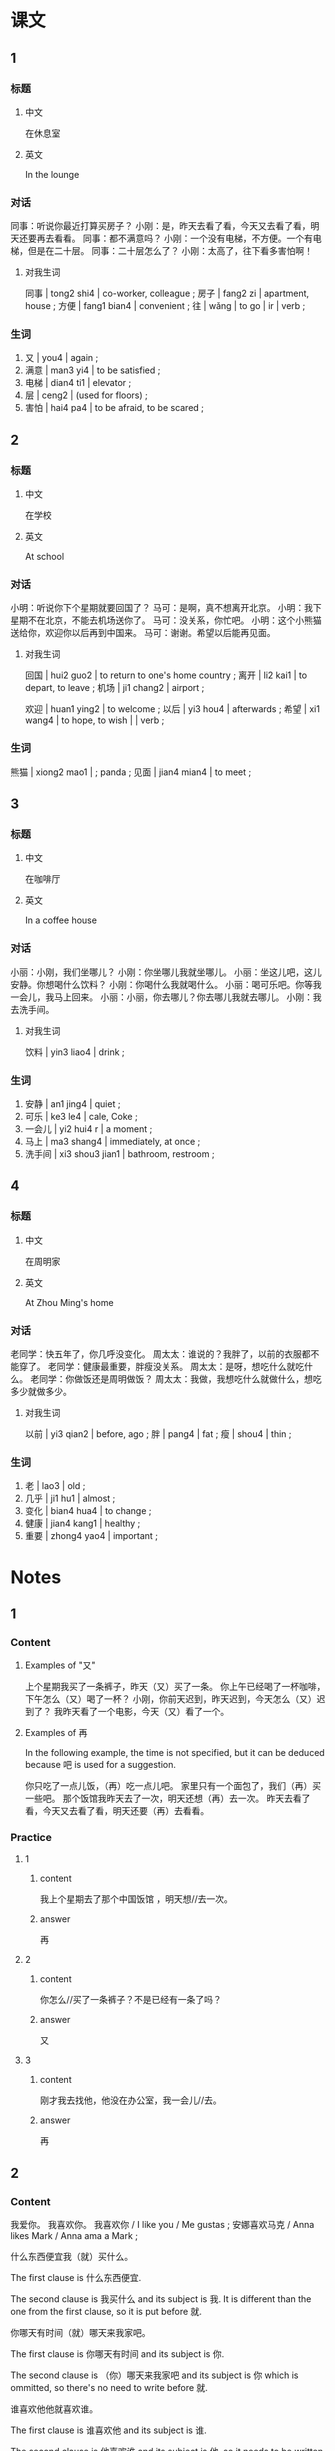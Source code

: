:PROPERTIES:
:CREATED: [2022-05-19 17:52:47 -05]
:END:

* 课文
:PROPERTIES:
:CREATED: [2022-05-19 17:52:49 -05]
:END:

** 1
:PROPERTIES:
:CREATED: [2022-05-19 17:52:52 -05]
:ID: 8a0ee7e3-6b44-402d-bc13-c90541b362fd
:END:

*** 标题

**** 中文

在休息室

**** 英文

In the lounge

*** 对话

同事：听说你最近打算买房子？
小刚：是，昨天去看了看，今天又去看了看，明天还要再去看看。
同事：都不满意吗？
小刚：一个没有电梯，不方便。一个有电梯，但是在二十层。
同事：二十层怎么了？
小刚：太高了，往下看多害怕啊！

**** 对我生词

同事 | tong2 shi4 | co-worker, colleague ;
房子 | fang2 zi | apartment, house ;
方便 | fang1 bian4 | convenient ;
往 | wǎng | to go | ir | verb ;

*** 生词

1. 又 | you4 | again ;
2. 满意 | man3 yi4 | to be satisfied ;
3. 电梯 | dian4 ti1 | elevator ;
4. 层 | ceng2 | (used for floors) ;
5. 害怕 | hai4 pa4 | to be afraid, to be scared ;

** 2
:PROPERTIES:
:CREATED: [2022-05-19 18:04:43 -05]
:ID: c14c00c7-d186-400c-bf85-4d4cedd6fd86
:END:

*** 标题

**** 中文

在学校

**** 英文

At school

*** 对话

小明：听说你下个星期就要回国了？
马可：是啊，真不想离开北京。
小明：我下星期不在北京，不能去机场送你了。
马可：没关系，你忙吧。
小明：这个小熊猫送给你，欢迎你以后再到中国来。
马可：谢谢。希望以后能再见面。

**** 对我生词

回国 | hui2 guo2 | to return to one's home country ;
离开 | li2 kai1 | to depart, to leave ;
机场 | ji1 chang2 | airport ;

欢迎 | huan1 ying2 | to welcome ;
以后 | yi3 hou4 | afterwards ;
希望 | xi1 wang4 | to hope, to wish | | verb ;

*** 生词

熊猫 | xiong2 mao1 | ; panda ;
见面 | jian4 mian4 | to meet ;

** 3
:PROPERTIES:
:CREATED: [2022-05-19 20:47:26 -05]
:ID: bfbe9d41-f2be-4aa3-bb05-232765e25d1a
:END:

*** 标题

**** 中文

在咖啡厅

**** 英文

In a coffee house

*** 对话

小丽：小刚，我们坐哪儿？
小刚：你坐哪儿我就坐哪儿。
小丽：坐这儿吧，这儿安静。你想喝什么饮料？
小刚：你喝什么我就喝什么。
小丽：喝可乐吧。你等我一会儿，我马上回来。
小丽：小丽，你去哪儿？你去哪儿我就去哪儿。
小刚：我去洗手间。

**** 对我生词

饮料 | yin3 liao4 | drink ;

*** 生词

8. 安静 | an1 jing4 | quiet ;
9. 可乐 | ke3 le4 | cale, Coke ;
10. 一会儿 | yi2 hui4 r | a moment ;
11. 马上 | ma3 shang4 | immediately, at once ;
12. 洗手间 | xi3 shou3 jian1 | bathroom, restroom ;

** 4
:PROPERTIES:
:CREATED: [2022-05-19 20:58:59 -05]
:ID: faaeba48-e4f2-4047-a5ea-952a554d8bc3
:END:

*** 标题

**** 中文

在周明家

**** 英文

At Zhou Ming's home

*** 对话

老同学：快五年了，你几呼没变化。
周太太：谁说的？我胖了，以前的衣服都不能穿了。
老同学：健康最重要，胖瘦没关系。
周太太：是呀，想吃什么就吃什么。
老同学：你做饭还是周明做饭？
周太太：我做，我想吃什么就做什么，想吃多少就做多少。

**** 对我生词

以前 | yi3 qian2 | before, ago ;
胖 | pang4 | fat ;
瘦 | shou4 | thin ;

*** 生词

13. 老 | lao3 | old ;
14. 几乎 | ji1 hu1 | almost ;
15. 变化 | bian4 hua4 | to change ;
16. 健康 | jian4 kang1 | healthy ;
17. 重要  | zhong4 yao4 | important ;

* Notes
:PROPERTIES:
:CREATED: [2022-07-12 14:33:11 -05]
:END:

** 1
:PROPERTIES:
:CREATED: [2022-07-12 14:50:05 -05]
:END:

*** Content
:PROPERTIES:
:CREATED: [2022-07-12 14:52:18 -05]
:END:

**** Examples of "又"
:PROPERTIES:
:CREATED: [2022-07-12 14:55:35 -05]
:END:

上个星期我买了一条裤子，昨天（又）买了一条。
你上午已经喝了一杯咖啡，下午怎么（又）喝了一杯？
小刚，你前天迟到，昨天迟到，今天怎么（又）迟到了？
我昨天看了一个电影，今天（又）看了一个。

**** Examples of 再
:PROPERTIES:
:CREATED: [2022-07-12 14:55:32 -05]
:END:

In the following example, the time is not specified, but it can be deduced because 吧 is used for a suggestion.

你只吃了一点儿饭，（再）吃一点儿吧。
家里只有一个面包了，我们（再）买一些吧。
那个饭馆我昨天去了一次，明天还想（再）去一次。
昨天去看了看，今天又去看了看，明天还要（再）去看看。


*** Practice
:PROPERTIES:
:CREATED: [2022-07-12 14:50:08 -05]
:END:

**** 1
:PROPERTIES:
:CREATED: [2022-07-12 14:49:27 -05]
:END:

***** content
:PROPERTIES:
:CREATED: [2022-07-12 14:50:18 -05]
:END:

我上个星期去了那个中国饭馆 ，明天想//去一次。

***** answer
:PROPERTIES:
:CREATED: [2022-07-12 14:50:22 -05]
:END:

再

**** 2
:PROPERTIES:
:CREATED: [2022-07-12 14:50:00 -05]
:END:

***** content
:PROPERTIES:
:CREATED: [2022-07-12 14:50:25 -05]
:END:

你怎么//买了一条裤子？不是已经有一条了吗？

***** answer
:PROPERTIES:
:CREATED: [2022-07-12 14:50:28 -05]
:END:

又

**** 3
:PROPERTIES:
:CREATED: [2022-07-12 14:50:01 -05]
:END:

***** content
:PROPERTIES:
:CREATED: [2022-07-12 14:50:33 -05]
:END:

刚才我去找他，他没在办公室，我一会儿//去。

***** answer
:PROPERTIES:
:CREATED: [2022-07-12 14:50:35 -05]
:END:

再

** 2
:PROPERTIES:
:CREATED: [2022-07-12 14:33:26 -05]
:END:

*** Content
:PROPERTIES:
:CREATED: [2022-07-12 14:53:41 -05]
:END:

我爱你。
我喜欢你。
我喜欢你 / I like you / Me gustas ;
安娜喜欢马克 / Anna likes Mark / Anna ama a Mark ;



什么东西便宜我（就）买什么。

The first clause is 什么东西便宜.

The second clause is 我买什么 and its subject is 我. It is different than the one from the first clause, so it is put before 就.

你哪天有时间（就）哪天来我家吧。

The first clause is 你哪天有时间 and its subject is 你.

The second clause is （你）哪天来我家吧 and its subject is 你 which is ommitted, so there's no need to write before 就.

谁喜欢他他就喜欢谁。

The first clause is 谁喜欢他 and its subject is 谁.

The second clause is 他喜欢谁 and its subject is 他, so it needs to be written before 就.

你坐哪儿我（就）坐哪儿。

The first clause is 你坐哪儿 and its subject is 你. . It is ommitted  so it is ommitted.
The second clause is 我做哪儿 and its subject is 我, so it needs to be written before  就.

*** Practice
:PROPERTIES:
:CREATED: [2022-07-12 14:46:09 -05]
:END:

Ａ：你想喝点儿什么？
Ｂ：你喝什么我就喝什么。

Ａ：我们什么时候去爬山？
Ｂ：导游什么时候去爬山我们就去。

Ａ：你想跟谁一起去旅游？
Ｂ：你想跟谁一起去旅游我就想。


导游 / dao3 you2 / tour guide ;

* Exercises

** 2

*** 1-5
:PROPERTIES:
:ID: d7ce1a66-a906-45a8-8d1f-69ba65b39a73
:END:

**** 选择

***** a

层

***** b

几乎

***** c

洗手间

***** d

电梯

***** e

害怕

**** 题

***** 1

****** 内容

🟨里人太多了，我们走上去吧。

****** 答案

d

***** 2

****** 内容

你家住几🟨？

****** 答案

a

***** 3

****** 内容

没事儿，我一点儿也不🟨。

****** 答案

e

***** 4

****** 内容

我去一下🟨，马上回来。

****** 答案

c

***** 5

****** 内容

我现在🟨每天都要用电脑。

****** 答案

b

*** 6-10
:PROPERTIES:
:ID: 2838cd14-c091-4206-93f8-2e15eadc523c
:END:

**** 选择

***** a

见面

***** b

变化

***** c

重要

***** d

熊猫

***** e

满意

**** 题

***** 6

****** 内容

Ａ：您对我们的服务🟨吗？
Ｂ：不错，我玩儿得很高兴。

****** 答案

e

***** 7

****** 内容

Ａ：周末你做什么了？
Ｂ：我去看🟨了。

****** 答案

d

***** 8

****** 内容

Ａ：我们几点🟨？
Ｂ：三点半吧。

****** 答案

a

***** 9

****** 内容

Ａ：你看你，这几年一点儿🟨都没有。
Ｂ：是啊🟨，我每天都运动。

****** 答案

b

***** 10

****** 内容

Ａ：这件衣服太贵了，别买了。
Ｂ：贵不贵不🟨，你喜欢就行。

****** 答案

c

** 3

*** 1
:PROPERTIES:
:ID: efa38778-d7b4-40c6-9f57-b95f79db4d84
:END:

**** 内容

Ａ：您对这个房子🟨吗？
Ｂ：有点儿贵，我想🟨看看别的房子。
Ａ：您打算买什么样的？
Ｂ：🟨就🟨。

**** 答案

满意
再
什么样的房子
买什么样的


***** ANSWERED Is this an acceptable answer?
:PROPERTIES:
:CREATED: [2022-07-12 15:29:51 -05]
:END:
:LOGBOOK:
- State "ANSWERED"   from "QUESTION"   [2022-07-12 Tue 19:03]
- State "QUESTION"   from              [2022-07-12 Tue 15:47]
- State "QUESTION"   from              [2022-07-12 Tue 15:30]
:END:

Ａ：您对这个房子满意吗？
Ｂ：有点儿贵，我想再看看别的房子。
Ａ：您打算买什么样的？
Ｂ：（什么样的房子）就（买什么样的）。 (solution answer)
Ｂ：（什么房子便宜我）就（买什么）。 (my answer)

*** 2
:PROPERTIES:
:ID: 0f48421d-ce36-46b2-84a6-4977b44de7f3
:END:

**** 内容

Ａ：你怎么🟨生病了？你的感冒不是刚好吗？
Ｂ：昨天下大雨，我没带伞。
Ａ：🟨去医院看病吧？
Ｂ：不去了，我想睡🟨。

**** 答案

又
我马上带你
一会儿


*** 3
:PROPERTIES:
:ID: 46707e73-34af-47cd-bfab-e3831d8a8bf0
:END:

**** 内容

Ａ：妈妈，吃苹果对🟨好，我们买一些吧。
Ｂ：好，你想吃几个就🟨。
Ａ：那我们🟨买五个吧。
Ｂ：可以。

**** 答案

健康
买几个
可以

***** QUESTION Is 再 an acceptable answer here?
:PROPERTIES:
:CREATED: [2022-07-12 15:33:18 -05]
:END:
:LOGBOOK:
- State "QUESTION"   from              [2022-07-12 Tue 15:33]
:END:

Ａ：妈妈，吃苹果对健康好，我们买一些吧。
Ｂ：好，你想吃几个就买几个。
Ａ：那我们（再）买五个吧。
Ｂ：可以。


***** ANSWERED Is this an acceptable answer?
:PROPERTIES:
:CREATED: [2022-07-12 15:33:52 -05]
:END:
:LOGBOOK:
- State "ANSWERED"   from "QUESTION"   [2022-07-12 Tue 15:34]
- State "QUESTION"   from              [2022-07-12 Tue 15:33]
:END:

No, because the gap is after the 就 and if we were to use that answer, we would need to put 我们 before 就.

Because the gap is after the verb, you need to write consider the same subject in the second clause.


Ａ：妈妈，吃苹果对健康好，我们买一些吧。
Ｂ：好，你想吃几个（我们）就（买几个）。
Ａ：那我们就买五个吧。
Ｂ：可以。

*** 4
:PROPERTIES:
:ID: 07995a9e-1cdf-4a13-be3a-eb2c6e149e6e
:END:

**** 内容

Ａ：这两件衣服都很好看，你说我买哪件？
Ｂ：🟨就买什么。
Ａ：这件蓝色的怎么样？
Ｂ：怎么🟨买蓝色的？你已经有两件了。

**** 答案

你想买哪件
又

***** QUESTION Is this an acceptable answer?
:PROPERTIES:
:CREATED: [2022-07-12 15:37:20 -05]
:END:
:LOGBOOK:
- State "QUESTION"   from              [2022-07-12 Tue 15:39]
:END:

Ａ：这两件衣服都很好看，你说我买哪件？
Ｂ：（你喜欢什么）就买什么。
Ａ：这件蓝色的怎么样？
Ｂ：怎么又买蓝色的？你已经有两件了。


***** QUESTION Why isn't 再 used here? Isn't it supposed that 又 is in the past and they havent bought it yet?
:PROPERTIES:
:CREATED: [2022-07-12 15:37:30 -05]
:END:
:LOGBOOK:
- State "QUESTION"   from              [2022-07-12 Tue 15:38]
:END:

Ａ：这两件衣服都很好看，你说我买哪件？
Ｂ：你想买哪件就买什么。
Ａ：这件蓝色的怎么样？
Ｂ：怎么（再）买蓝色的？你已经有两件了。





** 4

*** 1

**** 问题

小丽最近在做什么？

**** 答案

小丽最近在看房子。
小丽最近在找房子。她昨天去看了看，今天又去看了看，明天还要再去看看。


*** 2

**** 问题

小丽为什么不满意？

**** 答案

她看的房子一个没有电梯，不方便。一个有电梯，但是在二十层，太高了。
因为她找不到有她的要求的房子。她在找有电梯和不在这么高楼层的房子。

*** 3

**** 问题

小明送给了马可什么东西？他为什么送马可东西？

**** 答案

小明送给了马可一个小熊猫，因为马可下个星期就要回国了，但是小明那时候不再北京，不能去机场送他。
小明送给了马可一个小熊猫的钥匙圈，因为马可快要离开北京，小明不能去机场送他。

钥匙圈 / yao4 shi quan1 ;

*** 4

**** 问题

小丽和小刚在哪儿？做什么？

**** 答案


他们在咖啡厅，喝饮料。
他们在咖啡厅，聊天儿。

*** 5

**** 问题

小丽要去哪儿？小刚也去吗？

**** 答案

小丽要去洗手间，小刚不去。
小丽要去洗手间，小刚也去因为他说：“小丽你去哪儿我就去哪儿“，但是我觉得他不能进女生的洗手间。

***** QUESTION Why does the answer is "no"?
:PROPERTIES:
:CREATED: [2022-07-12 15:44:01 -05]
:END:
:LOGBOOK:
- State "QUESTION"   from              [2022-07-12 Tue 15:44]
:END:

In the dialogue, 小刚 mentions that he will go to whatever place 小丽 goes.

*** 6

**** 问题

周太太为什么说自己胖了？

**** 答案

因为她想吃什么就做什么，想吃多少就做多少。
因为以前的衣服她都不能穿。
